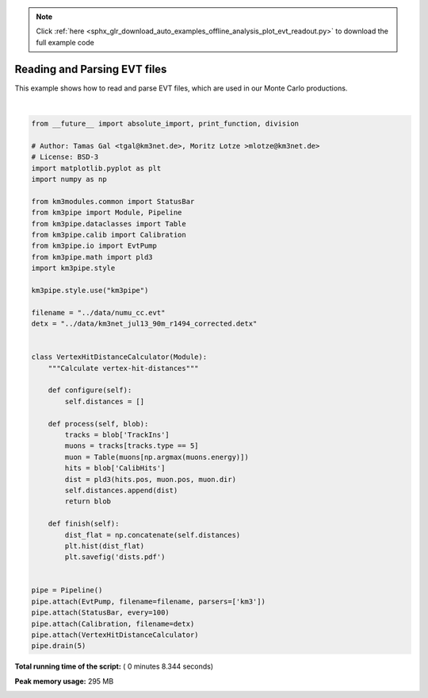 .. note::
    :class: sphx-glr-download-link-note

    Click :ref:`here <sphx_glr_download_auto_examples_offline_analysis_plot_evt_readout.py>` to download the full example code
.. rst-class:: sphx-glr-example-title

.. _sphx_glr_auto_examples_offline_analysis_plot_evt_readout.py:


=============================
Reading and Parsing EVT files
=============================

This example shows how to read and parse EVT files, which are used in our
Monte Carlo productions.




.. image:: /auto_examples/offline_analysis/images/sphx_glr_plot_evt_readout_001.png
    :class: sphx-glr-single-img


.. rst-class:: sphx-glr-script-out

 Out::

    Loading style definitions from '/Users/tamasgal/Dev/km3pipe/km3pipe/kp-data/stylelib/km3pipe.mplstyle'
    km3pipe.io.evt.EvtPump: Opening ../data/numu_cc.evt
    Detector: Parsing the DETX header
    Detector: Reading PMT information...
    Detector: Done.
    Pipeline and module initialisation took 7.398s (CPU 7.116s).
    ================================[ . ]================================
    ============================================================
    5 cycles drained in 8.334586s (CPU 8.022881s). Memory peak: 305.25 MB
      wall  mean: 0.150009s  medi: 0.150361s  min: 0.144415s  max: 0.155485s  std: 0.003774s
      CPU   mean: 0.147930s  medi: 0.147884s  min: 0.142894s  max: 0.154022s  std: 0.003673s




|


.. code-block:: python

    from __future__ import absolute_import, print_function, division

    # Author: Tamas Gal <tgal@km3net.de>, Moritz Lotze >mlotze@km3net.de>
    # License: BSD-3
    import matplotlib.pyplot as plt
    import numpy as np

    from km3modules.common import StatusBar
    from km3pipe import Module, Pipeline
    from km3pipe.dataclasses import Table
    from km3pipe.calib import Calibration
    from km3pipe.io import EvtPump
    from km3pipe.math import pld3
    import km3pipe.style

    km3pipe.style.use("km3pipe")

    filename = "../data/numu_cc.evt"
    detx = "../data/km3net_jul13_90m_r1494_corrected.detx"


    class VertexHitDistanceCalculator(Module):
        """Calculate vertex-hit-distances"""

        def configure(self):
            self.distances = []

        def process(self, blob):
            tracks = blob['TrackIns']
            muons = tracks[tracks.type == 5]
            muon = Table(muons[np.argmax(muons.energy)])
            hits = blob['CalibHits']
            dist = pld3(hits.pos, muon.pos, muon.dir)
            self.distances.append(dist)
            return blob

        def finish(self):
            dist_flat = np.concatenate(self.distances)
            plt.hist(dist_flat)
            plt.savefig('dists.pdf')


    pipe = Pipeline()
    pipe.attach(EvtPump, filename=filename, parsers=['km3'])
    pipe.attach(StatusBar, every=100)
    pipe.attach(Calibration, filename=detx)
    pipe.attach(VertexHitDistanceCalculator)
    pipe.drain(5)

**Total running time of the script:** ( 0 minutes  8.344 seconds)

**Peak memory usage:**  295 MB


.. _sphx_glr_download_auto_examples_offline_analysis_plot_evt_readout.py:


.. only :: html

 .. container:: sphx-glr-footer
    :class: sphx-glr-footer-example



  .. container:: sphx-glr-download

     :download:`Download Python source code: plot_evt_readout.py <plot_evt_readout.py>`



  .. container:: sphx-glr-download

     :download:`Download Jupyter notebook: plot_evt_readout.ipynb <plot_evt_readout.ipynb>`


.. only:: html

 .. rst-class:: sphx-glr-signature

    `Gallery generated by Sphinx-Gallery <https://sphinx-gallery.readthedocs.io>`_
